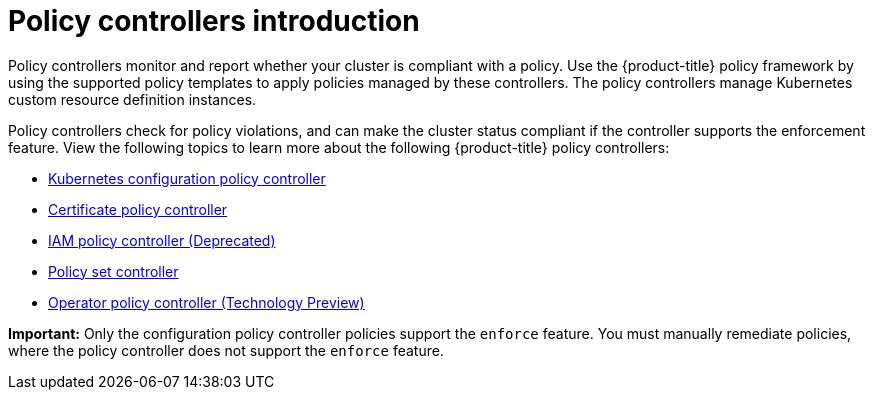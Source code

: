 [#policy-controllers]
= Policy controllers introduction

Policy controllers monitor and report whether your cluster is compliant with a policy. Use the {product-title} policy framework by using the supported policy templates to apply policies managed by these controllers. The policy controllers manage Kubernetes custom resource definition instances.

Policy controllers check for policy violations, and can make the cluster status compliant if the controller supports the enforcement feature. View the following topics to learn more about the following {product-title} policy controllers:

* xref:../governance/config_policy_ctrl.adoc#kubernetes-config-policy-controller[Kubernetes configuration policy controller]
* xref:../governance/cert_policy_ctrl.adoc#certificate-policy-controller[Certificate policy controller]
* xref:../governance/iam_policy_ctrl.adoc#iam-policy-controller[IAM policy controller (Deprecated)]
* xref:../governance/policy_set_ctrl.adoc#policy-set-controller[Policy set controller]
* xref:../governance/policy_operator.adoc#policy-operator[Operator policy controller (Technology Preview)]

*Important:* Only the configuration policy controller policies support the `enforce` feature. You must manually remediate policies, where the policy controller does not support the `enforce` feature.
